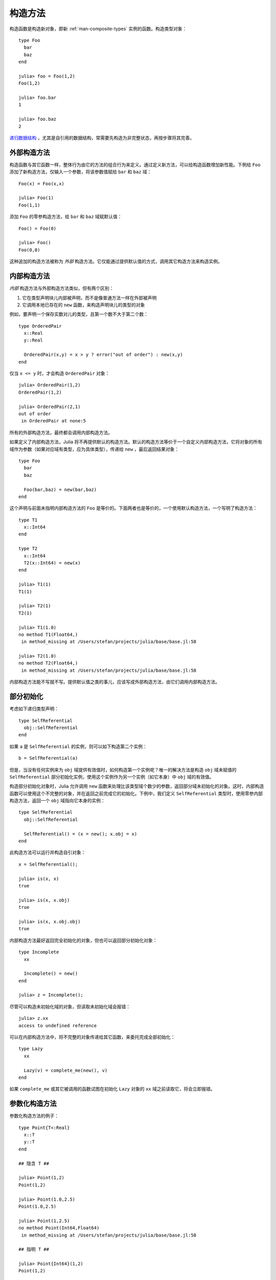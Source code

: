 .. _man-constructors:

**********
 构造方法  
**********

构造函数是构造新对象，即新 :ref:`man-composite-types` 实例的函数。构造类型对象： ::

    type Foo
      bar
      baz
    end

    julia> foo = Foo(1,2)
    Foo(1,2)

    julia> foo.bar
    1

    julia> foo.baz
    2

`递归数据结构 <http://en.wikipedia.org/wiki/Recursion_%28computer_science%29#Recursive_data_structures_.28structural_recursion.29>`_ ，尤其是自引用的数据结构，常需要先构造为非完整状态，再按步骤将其完善。

外部构造方法
------------

构造函数与其它函数一样，整体行为由它的方法的组合行为来定义。通过定义新方法，可以给构造函数增加新性能。下例给 ``Foo`` 添加了新构造方法，仅输入一个参数，将该参数值赋给 ``bar`` 和 ``baz`` 域： ::

    Foo(x) = Foo(x,x)

    julia> Foo(1)
    Foo(1,1)

添加 ``Foo`` 的零参构造方法，给 ``bar`` 和 ``baz`` 域赋默认值： ::

    Foo() = Foo(0)

    julia> Foo()
    Foo(0,0)

这种追加的构造方法被称为 *外部* 构造方法。它仅能通过提供默认值的方式，调用其它构造方法来构造实例。

内部构造方法
------------

*内部* 构造方法与外部构造方法类似，但有两个区别：

1. 它在类型声明块儿内部被声明，而不是像普通方法一样在外部被声明
2. 它调用本地已存在的 ``new`` 函数，来构造声明块儿的类型的对象

例如，要声明一个保存实数对儿的类型，且第一个数不大于第二个数： ::

    type OrderedPair
      x::Real
      y::Real

      OrderedPair(x,y) = x > y ? error("out of order") : new(x,y)
    end

仅当 ``x <= y`` 时，才会构造 ``OrderedPair`` 对象： ::

    julia> OrderedPair(1,2)
    OrderedPair(1,2)

    julia> OrderedPair(2,1)
    out of order
     in OrderedPair at none:5

所有的外部构造方法，最终都会调用内部构造方法。

如果定义了内部构造方法，Julia 将不再提供默认的构造方法。默认的构造方法等价于一个自定义内部构造方法，它将对象的所有域作为参数（如果对应域有类型，应为具体类型），传递给 ``new`` ，最后返回结果对象： ::

    type Foo
      bar
      baz

      Foo(bar,baz) = new(bar,baz)
    end

这个声明与前面未指明内部构造方法的 ``Foo`` 是等价的。下面两者也是等价的，一个使用默认构造方法，一个写明了构造方法： ::

    type T1
      x::Int64
    end

    type T2
      x::Int64
      T2(x::Int64) = new(x)
    end

    julia> T1(1)
    T1(1)

    julia> T2(1)
    T2(1)

    julia> T1(1.0)
    no method T1(Float64,)
     in method_missing at /Users/stefan/projects/julia/base/base.jl:58

    julia> T2(1.0)
    no method T2(Float64,)
     in method_missing at /Users/stefan/projects/julia/base/base.jl:58

内部构造方法能不写就不写。提供默认值之类的事儿，应该写成外部构造方法，由它们调用内部构造方法。

部分初始化
----------

考虑如下递归类型声明： ::

    type SelfReferential
      obj::SelfReferential
    end

如果 ``a`` 是 ``SelfReferential`` 的实例，则可以如下构造第二个实例： ::

    b = SelfReferential(a)

但是，当没有任何实例来为 ``obj`` 域提供有效值时，如何构造第一个实例呢？唯一的解决方法是构造 ``obj`` 域未赋值的 ``SelfReferential`` 部分初始化实例，使用这个实例作为另一个实例（如它本身）中 ``obj`` 域的有效值。

构造部分初始化对象时，Julia 允许调用 ``new`` 函数来处理比该类型域个数少的参数，返回部分域未初始化的对象。这时，内部构造函数可以使用这个不完整的对象，并在返回之前完成它的初始化。下例中，我们定义 ``SelfReferential`` 类型时，使用零参内部构造方法，返回一个 ``obj`` 域指向它本身的实例： ::

    type SelfReferential
      obj::SelfReferential

      SelfReferential() = (x = new(); x.obj = x)
    end

此构造方法可以运行并构造自引对象： ::

    x = SelfReferential();

    julia> is(x, x)
    true

    julia> is(x, x.obj)
    true

    julia> is(x, x.obj.obj)
    true

内部构造方法最好返回完全初始化的对象，但也可以返回部分初始化对象： ::

    type Incomplete
      xx

      Incomplete() = new()
    end

    julia> z = Incomplete();

尽管可以构造未初始化域的对象，但读取未初始化域会报错： ::

    julia> z.xx
    access to undefined reference

可以在内部构造方法中，将不完整的对象传递给其它函数，来委托完成全部初始化： ::

    type Lazy
      xx

      Lazy(v) = complete_me(new(), v)
    end

如果 ``complete_me`` 或其它被调用的函数试图在初始化 ``Lazy`` 对象的 ``xx`` 域之前读取它，将会立即报错。

参数化构造方法
--------------

参数化构造方法的例子： ::

    type Point{T<:Real}
      x::T
      y::T
    end

    ## 隐含 T ##

    julia> Point(1,2)
    Point(1,2)

    julia> Point(1.0,2.5)
    Point(1.0,2.5)

    julia> Point(1,2.5)
    no method Point(Int64,Float64)
     in method_missing at /Users/stefan/projects/julia/base/base.jl:58

    ## 指明 T ##

    julia> Point{Int64}(1,2)
    Point(1,2)

    julia> Point{Int64}(1.0,2.5)
    no method Point(Float64,Float64)
     in method_missing at /Users/stefan/projects/julia/base/base.jl:58

    julia> Point{Float64}(1.0,2.5)
    Point(1.0,2.5)

    julia> Point{Float64}(1,2)
    no method Point(Int64,Int64)
     in method_missing at /Users/stefan/projects/julia/base/base.jl:58

上面的参数化构造方法等价于下面的声明： ::

    type Point{T<:Real}
      x::T
      y::T

      Point(x::T, y::T) = new(x,y)
    end

    Point{T<:Real}(x::T, y::T) = Point{T}(x,y)

内部构造方法只定义 ``Point{T}`` 的方法，而非 ``Point`` 的构造函数的方法。 ``Point`` 不是具体类型，不能有内部构造方法。外部构造方法定义了 ``Point`` 的构造方法。

可以将整数值 ``1`` “提升”为浮点数 ``1.0`` ，来完成构造： ::

    Point(x::Int64, y::Float64) = Point(convert(Float64,x),y)

这样下例就可以正常运行： ::

    julia> Point(1,2.5)
    Point(1.0,2.5)

    julia> typeof(ans)
    Point{Float64}

但下例仍会报错： ::

    julia> Point(1.5,2)
    no method Point(Float64,Int64)

其实只需定义下列外部构造方法： ::

    Point(x::Real, y::Real) = Point(promote(x,y)...)

``promote`` 函数将它的所有参数转换为相同类型。现在，所有的实数参数都可以正常运行： ::

    julia> Point(1.5,2)
    Point(1.5,2.0)

    julia> Point(1,1//2)
    Point(1//1,1//2)

    julia> Point(1.0,1//2)
    Point(1.0,0.5)

案例：Rational
--------------

下面是 `rational.jl <https://github.com/JuliaLang/julia/blob/master/base/rational.jl>`_ 文件的开头部分，它实现了 Julia 的 :ref:`man-rational-numbers` ： ::

    type Rational{T<:Integer} <: Real
        num::T
        den::T

        function Rational(num::T, den::T)
            if num == 0 && den == 0
                error("invalid rational: 0//0")
            end
            g = gcd(den, num)
            num = div(num, g)
            den = div(den, g)
            new(num, den)
        end
    end
    Rational{T<:Integer}(n::T, d::T) = Rational{T}(n,d)
    Rational(n::Integer, d::Integer) = Rational(promote(n,d)...)
    Rational(n::Integer) = Rational(n,one(n))

    //(n::Integer, d::Integer) = Rational(n,d)
    //(x::Rational, y::Integer) = x.num // (x.den*y)
    //(x::Integer, y::Rational) = (x*y.den) // y.num
    //(x::Complex, y::Real) = complex(real(x)//y, imag(x)//y)
    //(x::Real, y::Complex) = x*y'//real(y*y')

    function //(x::Complex, y::Complex)
        xy = x*y'
        yy = real(y*y')
        complex(real(xy)//yy, imag(xy)//yy)
    end

复数分数的例子： ::

    julia> (1 + 2im)//(1 - 2im)
    -3//5 + 4//5im

    julia> typeof(ans)
    ComplexPair{Rational{Int64}}

    julia> ans <: Complex{Rational}
    true

